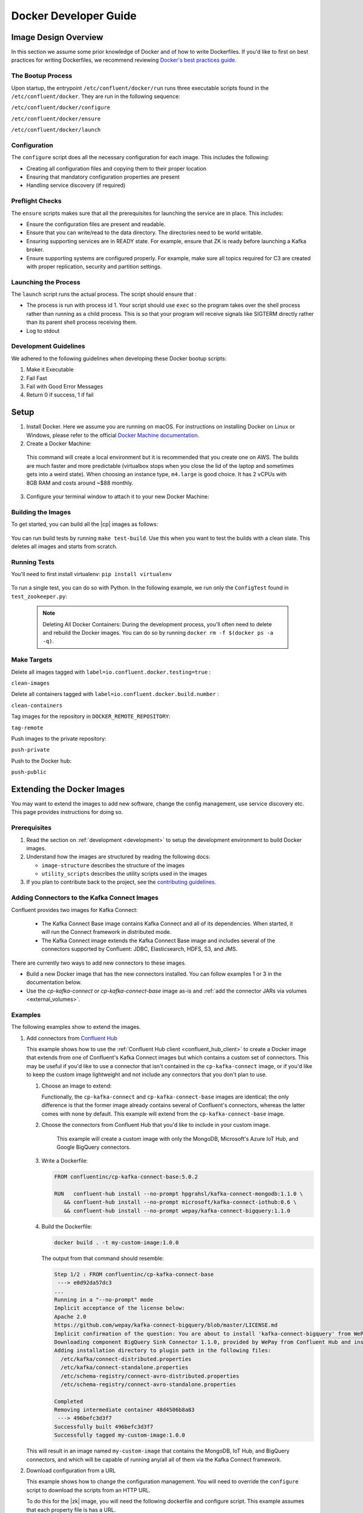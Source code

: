 .. _development:

Docker Developer Guide
======================

.. _image_design_overview:

Image Design Overview
---------------------

In this section we assume some prior knowledge of Docker and of how to write Dockerfiles.  If you'd like to first  on best practices for writing Dockerfiles, we recommend reviewing `Docker's best practices guide <https://docs.docker.com/engine/userguide/eng-image/dockerfile_best-practices/#best-practices-for-writing-dockerfiles>`_.

The Bootup Process
~~~~~~~~~~~~~~~~~~

Upon startup, the entrypoint ``/etc/confluent/docker/run`` runs three executable scripts found in
the ``/etc/confluent/docker``.  They are run in the following sequence:

``/etc/confluent/docker/configure``

``/etc/confluent/docker/ensure``

``/etc/confluent/docker/launch``

Configuration
~~~~~~~~~~~~~

The ``configure`` script does all the necessary configuration for each image. This includes the following:

- Creating all configuration files and copying them to their proper location
- Ensuring that mandatory configuration properties are present
- Handling service discovery (if required)

Preflight Checks
~~~~~~~~~~~~~~~~

The ``ensure`` scripts makes sure that all the prerequisites for
launching the service are in place. This includes:

-  Ensure the configuration files are present and readable.
-  Ensure that you can write/read to the data directory. The directories
   need to be world writable.
-  Ensuring supporting services are in READY state. For example, ensure
   that ZK is ready before launching a Kafka broker.
-  Ensure supporting systems are configured properly. For example, make
   sure all topics required for C3 are created with proper replication,
   security and partition settings.

Launching the Process
~~~~~~~~~~~~~~~~~~~~~

The ``launch`` script runs the actual process. The script should ensure
that :

-  The process is run with process id 1. Your script should use ``exec`` so the program takes over the shell process rather than running as a child process.  This is so that your program will receive signals like SIGTERM directly rather than its parent shell process receiving them.
-  Log to stdout

Development Guidelines
~~~~~~~~~~~~~~~~~~~~~~

We adhered to the following guidelines when developing these Docker bootup scripts:

1. Make it Executable
2. Fail Fast
3. Fail with Good Error Messages
4. Return 0 if success, 1 if fail

.. _setup:

Setup
-----

1. Install Docker.  Here we assume you are running on macOS.  For instructions on installing Docker on Linux or Windows, please refer to the official `Docker Machine documentation <https://docs.docker.com/engine/installation/>`_.

   .. codewithvars:: bash

       brew install docker docker-machine

2. Create a Docker Machine:

  .. codewithvars:: bash

      docker-machine create --driver virtualbox --virtualbox-memory 6000 confluent

  This command will create a local environment but it is recommended that you create one on AWS. The builds are much faster and more predictable (virtualbox stops when you close the lid of the laptop and sometimes gets into a weird state).  When choosing an instance type, ``m4.large`` is good choice. It has 2 vCPUs with 8GB RAM and costs around ~$88 monthly.

  .. codewithvars:: bash

      export INSTANCE_NAME=$USER-docker-machine
      docker-machine create \
         --driver amazonec2 \
         --amazonec2-region us-west-2 \
         --amazonec2-instance-type m4.large \
         --amazonec2-root-size 100 \
         --amazonec2-ami ami-16b1a077 \
         --amazonec2-tags Name,$INSTANCE_NAME \
         $USER-aws-confluent

3. Configure your terminal window to attach it to your new Docker Machine:

   .. codewithvars:: bash

       eval $(docker-machine env confluent)

.. _building_the_images:

Building the Images
~~~~~~~~~~~~~~~~~~~

To get started, you can build all the |cp| images as follows:

  .. codewithvars:: bash

    make build-debian

You can run build tests by running ``make test-build``.  Use this when you want to test the builds with a clean slate.  This deletes all images and starts from scratch.

.. _running_tests:

Running Tests
~~~~~~~~~~~~~

You'll need to first install virtualenv: ``pip install virtualenv``

  .. codewithvars:: bash

      cd cp-docker-images
      make test-zookeeper
      make test-kafka

To run a single test, you can do so with Python.  In the following example, we run only the ``ConfigTest`` found in ``test_zookeeper.py``:

  .. codewithvars:: bash

    venv/bin/py.test tests/test_zookeeper.py::ConfigTest -v

  .. note::

    Deleting All Docker Containers: During the development process, you'll often need to delete and rebuild the Docker images.  You can do so by running ``docker rm -f $(docker ps -a -q)``.


Make Targets
~~~~~~~~~~~~

Delete all images tagged with ``label=io.confluent.docker.testing=true`` :

``clean-images``

Delete all containers tagged with ``label=io.confluent.docker.build.number`` :

``clean-containers``

Tag images for the repository in ``DOCKER_REMOTE_REPOSITORY``:

``tag-remote``

Push images to the private repository:

``push-private``

Push to the Docker hub:

``push-public``

.. _extending_images:

Extending the Docker Images
---------------------------

You may want to extend the images to add new software, change the
config management, use service discovery etc.  This page provides instructions for doing so.

.. _prerequisites:

Prerequisites
~~~~~~~~~~~~~

#. Read the section on :ref:`development <development>` to setup the development environment to build Docker images.
#. Understand how the images are structured by reading the following docs:

   -  ``image-structure`` describes the structure of the images
   -  ``utility_scripts`` describes the utility scripts used in the
      images

#. If you plan to contribute back to the project, see the `contributing guidelines <https://github.com/confluentinc/cp-docker-images/blob/master/CONTRIBUTING.md>`_.

.. _adding_connectors_to_images :

Adding Connectors to the Kafka Connect Images
~~~~~~~~~~~~~~~~~~~~~~~~~~~~~~~~~~~~~~~~~~~~~

Confluent provides two images for Kafka Connect:

    - The Kafka Connect Base image contains Kafka Connect and all of its dependencies. When started, it will run the Connect framework in distributed mode.
    - The Kafka Connect image extends the Kafka Connect Base image and includes several of the connectors supported by Confluent: JDBC, Elasticsearch, HDFS, S3, and JMS.

There are currently two ways to add new connectors to these images.

* Build a new Docker image that has the new connectors installed. You can follow examples 1 or 3 in the documentation below.
* Use the `cp-kafka-connect` or `cp-kafka-connect-base` image as-is and :ref:`add the connector JARs via volumes <external_volumes>`.

.. _examples:

Examples
~~~~~~~~

The following examples show to extend the images.

#.  Add connectors from `Confluent Hub <http://confluent.io/hub>`_

    This example shows how to use the
    :ref:`Confluent Hub client <confluent_hub_client>` to create a
    Docker image that extends from one of Confluent's Kafka Connect images but which contains a custom
    set of connectors. This may be useful if you'd like to use a connector that isn't contained in the
    ``cp-kafka-connect`` image, or if you'd like to keep the custom image lightweight and not include
    any connectors that you don't plan to use.
    
    #.  Choose an image to extend:

        Functionally, the ``cp-kafka-connect`` and ``cp-kafka-connect-base`` images are identical;
        the only difference is that the former image already contains several of Confluent's
        connectors, whereas the latter comes with none by default. This example will extend from the
        ``cp-kafka-connect-base`` image.
    
    #. Choose the connectors from Confluent Hub that you'd like to include in your custom image.

        This example will create a custom image with only the MongoDB, Microsoft's Azure IoT Hub,
        and Google BigQuery connectors.
    
    #.  Write a Dockerfile:
    
        .. sourcecode:: bash
    
            FROM confluentinc/cp-kafka-connect-base:5.0.2
            
            RUN   confluent-hub install --no-prompt hpgrahsl/kafka-connect-mongodb:1.1.0 \
               && confluent-hub install --no-prompt microsoft/kafka-connect-iothub:0.6 \
               && confluent-hub install --no-prompt wepay/kafka-connect-bigquery:1.1.0

    #.  Build the Dockerfile:

        .. sourcecode:: bash
          
            docker build . -t my-custom-image:1.0.0

        The output from that command should resemble:
    
        .. sourcecode:: bash
              
            Step 1/2 : FROM confluentinc/cp-kafka-connect-base
             ---> e0d92da57dc3
            ...
            Running in a "--no-prompt" mode 
            Implicit acceptance of the license below:
            Apache 2.0 
            https://github.com/wepay/kafka-connect-bigquery/blob/master/LICENSE.md 
            Implicit confirmation of the question: You are about to install 'kafka-connect-bigquery' from WePay, as published on Confluent Hub. 
            Downloading component BigQuery Sink Connector 1.1.0, provided by WePay from Confluent Hub and installing into /usr/share/confluent-hub-components 
            Adding installation directory to plugin path in the following files: 
              /etc/kafka/connect-distributed.properties 
              /etc/kafka/connect-standalone.properties 
              /etc/schema-registry/connect-avro-distributed.properties 
              /etc/schema-registry/connect-avro-standalone.properties 
         
            Completed 
            Removing intermediate container 48d4506b8a83
             ---> 496befc3d3f7
            Successfully built 496befc3d3f7
            Successfully tagged my-custom-image:1.0.0

    This will result in an image named ``my-custom-image`` that contains the MongoDB, IoT Hub, and
    BigQuery connectors, and which will be capable of running any/all all of them via the Kafka
    Connect framework.

#.  Download configuration from a URL

    This example shows how to change the configuration management. You will need to override the ``configure`` script to download the scripts from an HTTP URL.

    To do this for the |zk| image, you will need the following dockerfile and configure script. This example assumes that each property file is has a URL.

    ``Dockerfile``

    .. sourcecode:: bash
      
        FROM confluentinc/cp-zookeeper

        COPY include/etc/confluent/docker/configure /etc/confluent/docker/configure

    ``include/etc/confluent/docker/configure``

    .. sourcecode:: bash

        set -o nounset \
            -o errexit \
            -o verbose \
            -o xtrace
        
        
        # Ensure that URL locations are available.
        dub ensure ZOOKEEPER_SERVER_CONFIG_URL
        dub ensure ZOOKEEPER_SERVER_ID_URL
        dub ensure ZOOKEEPER_LOG_CONFIG_URL
        
        # Ensure that the config location is writable.
        dub path /etc/kafka/ writable
        
        curl -XGET ZOOKEEPER_SERVER_CONFIG_URL > /etc/kafka/zookeeper.properties
        curl -XGET ZOOKEEPER_SERVER_ID_URL > /var/lib/zookeeper/data/myid
        curl -XGET ZOOKEEPER_LOG_CONFIG_URL > /etc/kafka/log4j.properties
        
        Build the image:
        
            docker build -t foo/zookeeper:latest .

    Run it :

    .. sourcecode:: bash

        docker run \
             -e ZOOKEEPER_SERVER_CONFIG_URL=http://foo.com/zk1/server.properties \
             -e ZOOKEEPER_SERVER_ID_URL =http://foo.com/zk1/myid \
             -e ZOOKEEPER_LOG_CONFIG_URL =http://foo.com/zk1/log4j.properties \
             foo/zookeeper:latest

#.  Add More Software

    This example shows how to add new software to an image. For example, you might want to extend the Kafka Connect client to include the MySQL JDBC driver. If this approach is used to add new connectors to an image, the connector JARs must be on the ``plugin.path`` or the classpath for the Connect framework.

    ``Dockerfile``

    .. sourcecode:: bash

        FROM confluentinc/cp-kafka-connect
        
        ENV MYSQL_DRIVER_VERSION 5.1.39
        
        RUN curl -k -SL "https://dev.mysql.com/get/Downloads/Connector-J/mysql-connector-java-${MYSQL_DRIVER_VERSION}.tar.gz" \
            | tar -xzf - -C /usr/share/java/kafka/ --strip-components=1 mysql-connector-java-5.1.39/mysql-connector-java-${MYSQL_DRIVER_VERSION}-bin.jar
            Build the image:
    
    .. sourcecode:: bash
    
        docker build -t foo/mysql-connect:latest .

    **This approach can also be used to create images with your own Kafka Connect Plugins.**

#.  Logging to volumes

    The images only expose volumes for data and security configuration. But you might want to write to external storage for some use cases. For example: You might want to write the Kafka authorizer logs to a volume for auditing.

    ``Dockerfile``

    .. sourcecode:: bash

        FROM confluentinc/cp-kafka
        
        # Make sure the log directory is world-writable
        RUN echo "===> Creating authorizer logs dir ..." \
             && mkdir -p /var/log/kafka-auth-logs
             && chmod -R ag+w /var/log/kafka-auth-logs
        
        VOLUME ["/var/lib/${COMPONENT}/data", "/etc/${COMPONENT}/secrets", "/var/log/kafka-auth-logs"]
        
        COPY include/etc/confluent/log4j.properties.template /etc/confluent/log4j.properties.template

    ``include/etc/confluent/log4j.properties.template``

    .. sourcecode:: bash

        log4j.rootLogger={{ env["KAFKA_LOG4J_ROOT_LOGLEVEL"] | default('INFO') }}, stdout
        
        log4j.appender.stdout=org.apache.log4j.ConsoleAppender
        log4j.appender.stdout.layout=org.apache.log4j.PatternLayout
        log4j.appender.stdout.layout.ConversionPattern=[%d] %p %m (%c)%n
        
        log4j.appender.authorizerAppender=org.apache.log4j.DailyRollingFileAppender
        log4j.appender.authorizerAppender.DatePattern='.'yyyy-MM-dd-HH
        log4j.appender.authorizerAppender.File=/var/log/kafka-auth-logs/kafka-authorizer.log
        log4j.appender.authorizerAppender.layout=org.apache.log4j.PatternLayout
        log4j.appender.authorizerAppender.layout.ConversionPattern=[%d] %p %m (%c)%n
        
        log4j.additivity.kafka.authorizer.logger=false
        
        {% set loggers = {
         'kafka': 'INFO',
         'kafka.network.RequestChannel$': 'WARN',
         'kafka.producer.async.DefaultEventHandler': 'DEBUG',
         'kafka.request.logger': 'WARN',
         'kafka.controller': 'TRACE',
         'kafka.log.LogCleaner': 'INFO',
         'state.change.logger': 'TRACE',
         'kafka.authorizer.logger': 'WARN, authorizerAppender'
         } -%}
        
        
        {% if env['KAFKA_LOG4J_LOGGERS'] %}
        {% set loggers = parse_log4j_loggers(env['KAFKA_LOG4J_LOGGERS'], loggers) %}
        {% endif %}

    Build the image:

    .. sourcecode:: bash

        docker build -t foo/kafka-auditable:latest .

#.  Writing heap and verbose GC logging to external volumes

    You might want to log heap dumps and GC logs to an external volumes for debugging for the Kafka image.

    ``Dockerfile``

    .. sourcecode:: bash

        FROM confluentinc/cp-kafka
        
        # Make sure the jvm log directory is world-writable
        RUN echo "===> Creating jvm logs dir ..." \
             && mkdir -p /var/log/jvm-logs
             && chmod -R ag+w /var/log/jvm-logs
        
        VOLUME ["/var/lib/${COMPONENT}/data", "/etc/${COMPONENT}/secrets", "/var/log/jvm-logs"]

    Build the image:

    .. sourcecode:: bash

        docker build -t foo/kafka-verbose-jvm:latest .

    Run it:

    .. sourcecode:: bash

        docker run \
            -e KAFKA_HEAP_OPTS="-Xmx256M -Xloggc:/var/log/jvm-logs/verbose-gc.log -verbose:gc -XX:+PrintGCDateStamps -XX:+HeapDumpOnOutOfMemoryError -XX:HeapDumpPath=/var/log/jvm-logs" \
            foo/kafka-verbose-jvm:latest

#.  External Service discovery

    You can extend the images to support for any service discovery mechanism either by overriding relevent properties or by overriding the ``configure`` script as explained in example 1.

    The images support Mesos by overriding relevent proprties for Mesos service discovery. See ``debian/kafka-connect/includes/etc/confluent/docker/mesos-overrides`` for examples.

    .. _oracle_jdk :

#.  Use Oracle JDK

    The images ship with Azul Zulu OpenJDK.  Due to licensing restrictions, we cannot bundle Oracle JDK, but we are testing on Zulu OpenJDK and do suggest it as a viable alternative.  In the event that you really need to use Oracle's version, you can follow the steps below to modify the images to include Oracle JDK instead of Zulu OpenJDK.

    #.  Change the base image to install Oracle JDK instead of Zulu OpenJDK by updating ``debian/base/Dockerfile``.
    
        .. sourcecode:: bash
        
            FROM debian:jessie
            
            ARG COMMIT_ID=unknown
            LABEL io.confluent.docker.git.id=$COMMIT_ID
            ARG BUILD_NUMBER=-1
            LABEL io.confluent.docker.build.number=$BUILD_NUMBER
            
            MAINTAINER partner-support@confluent.io
            LABEL io.confluent.docker=true
            
            
            # Python
            ENV PYTHON_VERSION="2.7.9-1"
            ENV PYTHON_PIP_VERSION="8.1.2"
            
            # Confluent
            ENV SCALA_VERSION="2.11"
            ENV CONFLUENT_MAJOR_VERSION="4.1"
            ENV CONFLUENT_VERSION="5.0.3"
            ENV CONFLUENT_DEB_VERSION="1"
            
            # Zulu
            ENV ZULU_OPENJDK_VERSION="8=8.15.0.1"
            
            # Replace the following lines for Zulu OpenJDK...
            #
            && echo "Installing Zulu OpenJDK ${ZULU_OPENJDK_VERSION}" \
            && apt-key adv --keyserver hkp://keyserver.ubuntu.com:80 --recv-keys 0x219BD9C9 \
            && echo "deb http://repos.azulsystems.com/debian stable  main" >> /etc/apt/sources.list.d/zulu.list \
            && apt-get -qq update \
            && apt-get -y install zulu-${ZULU_OPENJDK_VERSION} \
            && rm -rf /var/lib/apt/lists/* \
            
            # ...with the following lines for Oracle JDK
            #
            && echo "===> Adding webupd8 repository for Oracle JDK..."  \
            && echo "deb http://ppa.launchpad.net/webupd8team/java/ubuntu trusty main" | tee /etc/apt/sources.list.d/webupd8team-java.list \
            && echo "deb-src http://ppa.launchpad.net/webupd8team/java/ubuntu trusty main" | tee -a /etc/apt/sources.list.d/webupd8team-java.list \
            && apt-key adv --keyserver keyserver.ubuntu.com --recv-keys EEA14886 \
            && apt-get update \
            \
            && echo "===> Installing Oracle JDK 8 ..."   \
            && echo debconf shared/accepted-oracle-license-v1-1 select true | debconf-set-selections \
            && echo debconf shared/accepted-oracle-license-v1-1 seen true | debconf-set-selections \
            && DEBIAN_FRONTEND=noninteractive  apt-get install -y --force-yes \
                            oracle-java8-installer \
                            oracle-java8-set-default  \
                            ca-certificates \
            && rm -rf /var/cache/oracle-jdk8-installer \
            && apt-get clean && rm -rf /tmp/* /var/lib/apt/lists/* \
    
    #.  Next, rebuild all the images:
    
        .. sourcecode:: bash
        
            make build-debian

.. _utility_scripts :

Utility Scripts
---------------

Given the dependencies between the various |cp| components (e.g. ZK required for Kafka, Kafka and ZK required for Schema Registry, etc.), it is sometimes necessary to be able to check the status of different services.  The following utilities are used during the bootup sequence of the images and in the testing framework.

Docker Utility Belt (dub)
~~~~~~~~~~~~~~~~~~~~~~~~~

1. Template

  .. codewithvars:: bash

    usage: dub template [-h] input output

    Generate template from env vars.

    positional arguments:
      input       Path to template file.
      output      Path of output file.

2. ensure

  .. codewithvars:: bash

    usage: dub ensure [-h] name

    Check if env var exists.

    positional arguments:
      name        Name of env var.

3. wait

  .. codewithvars:: bash

    usage: dub wait [-h] host port timeout

    wait for network service to appear.

    positional arguments:
      host        Host.
      port        Host.
      timeout     timeout in secs.

4. path

  .. codewithvars:: bash

    usage: dub path [-h] path {writable,readable,executable,exists}

    Check for path permissions and existence.

    positional arguments:
      path                  Full path.
      {writable,readable,executable,exists} One of [writable, readable, executable, exists].

5. path-wait

  .. codewithvars:: bash

    usage: dub path-wait [-h] path timeout

    Wait for a path to exist.

    positional arguments:
      path        Full path.
      timeout     Time in secs to wait for the path to exist.

    optional arguments:
      -h, --help  show this help message and exit

Confluent Platform Utility Belt (cub)
~~~~~~~~~~~~~~~~~~~~~~~~~~~~~~~~~~~~~

1. zk-ready

  Used for checking if |zk| is ready.

  .. codewithvars:: bash

    usage: cub zk-ready [-h] connect_string timeout retries wait

    Check if ZK is ready.

    positional arguments:
      connect_string  ZooKeeper connect string.
      timeout         Time in secs to wait for service to be ready.
      retries         No of retries to check if leader election is complete.
      wait            Time in secs between retries

2. kafka-ready

  Used for checking if Kafka is ready.

  .. codewithvars:: bash

    usage: cub kafka-ready [-h] (-b BOOTSTRAP_BROKER_LIST | -z ZOOKEEPER_CONNECT)
                     [-c CONFIG] [-s SECURITY_PROTOCOL]
                     expected_brokers timeout

    Check if Kafka is ready.

    positional arguments:
    expected_brokers      Minimum number of brokers to wait for
    timeout               Time in secs to wait for service to be ready.

    optional arguments:
    -h, --help            show this help message and exit
    -b BOOTSTRAP_BROKER_LIST, --bootstrap_broker_list BOOTSTRAP_BROKER_LIST
                          List of bootstrap brokers.
    -z ZOOKEEPER_CONNECT, --zookeeper_connect ZOOKEEPER_CONNECT
                          ZooKeeper connect string.
    -c CONFIG, --config CONFIG
                          Path to config properties file (required when security
                          is enabled).
    -s SECURITY_PROTOCOL, --security-protocol SECURITY_PROTOCOL
                          Security protocol to use when multiple listeners are
                          enabled.

3. sr-ready

  Used for checking if |sr| is ready.  If you have multiple Schema Registry nodes, you may need to check their availability individually.

  .. codewithvars:: bash

    usage: cub sr-ready [-h] host port timeout

    positional arguments:
      host  Hostname for Schema Registry.
      port     Port for Schema Registry.
      timeout   Time in secs to wait for service to be ready.

3. kr-ready

  Used for checking if the REST Proxy is ready.  If you have multiple REST Proxy nodes, you may need to check their availability individually.

  .. codewithvars:: bash

    usage: cub kr-ready [-h] host port timeout

    positional arguments:
      host  Hostname for REST Proxy.
      port     Port for REST Proxy.
      timeout         Time in secs to wait for service to be ready.


Client Properties
~~~~~~~~~~~~~~~~~

The following properties may be configured when using the ``kafka-ready`` utility described above.

``bootstrap.servers``
  A list of host/port pairs to use for establishing the initial connection to the Kafka cluster. The client will make use of all servers irrespective of which servers are specified here for bootstrapping&mdash;this list only impacts the initial hosts used to discover the full set of servers. This list should be in the form <code>host1:port1,host2:port2,...</code>. Since these servers are just used for the initial connection to discover the full cluster membership (which may change dynamically), this list need not contain the full set of servers (you may want more than one, though, in case a server is down).

  * Type: list
  * Default:
  * Importance: high

``ssl.key.password``
  The password of the private key in the key store file. This is optional for client.

  * Type: password
  * Importance: high

``ssl.keystore.location``
  The location of the key store file. This is optional for client and can be used for two-way authentication for client.

  * Type: string
  * Importance: high

``ssl.keystore.password``
  The store password for the key store file.This is optional for client and only needed if ssl.keystore.location is configured.

  * Type: password
  * Importance: high

``ssl.truststore.location``
  The location of the trust store file.

  * Type: string
  * Importance: high

``ssl.truststore.password``
  The password for the trust store file.

  * Type: password
  * Importance: high

``sasl.kerberos.service.name``
  The Kerberos principal name that Kafka runs as. This can be defined either in Kafka's JAAS config or in Kafka's config.

  * Type: string
  * Importance: medium

``sasl.mechanism``
  SASL mechanism used for client connections. This may be any mechanism for which a security provider is available. GSSAPI is the default mechanism.

  * Type: string
  * Default: "GSSAPI"
  * Importance: medium

``security.protocol``
  Protocol used to communicate with brokers. Valid values are: PLAINTEXT, SSL, SASL_PLAINTEXT, SASL_SSL.

  * Type: string
  * Default: "PLAINTEXT"
  * Importance: medium

``ssl.enabled.protocols``
  The list of protocols enabled for SSL connections.

  * Type: list
  * Default: [TLSv1.2, TLSv1.1, TLSv1]
  * Importance: medium

``ssl.keystore.type``
  The file format of the key store file. This is optional for client.

  * Type: string
  * Default: "JKS"
  * Importance: medium

``ssl.protocol``
  The SSL protocol used to generate the SSLContext. Default setting is TLS, which is fine for most cases. Allowed values in recent JVMs are TLS, TLSv1.1 and TLSv1.2. SSL, SSLv2 and SSLv3 may be supported in older JVMs, but their usage is discouraged due to known security vulnerabilities.

  * Type: string
  * Default: "TLS"
  * Importance: medium

``ssl.provider``
  The name of the security provider used for SSL connections. Default value is the default security provider of the JVM.

  * Type: string
  * Importance: medium

``ssl.truststore.type``
  The file format of the trust store file.

  * Type: string
  * Default: "JKS"
  * Importance: medium

``sasl.kerberos.kinit.cmd``
  Kerberos kinit command path.

  * Type: string
  * Default: "/usr/bin/kinit"
  * Importance: low

``sasl.kerberos.min.time.before.relogin``
  Login thread sleep time between refresh attempts.

  * Type: long
  * Default: 60000
  * Importance: low

``sasl.kerberos.ticket.renew.jitter``
  Percentage of random jitter added to the renewal time.

  * Type: double
  * Default: 0.05
  * Importance: low

``sasl.kerberos.ticket.renew.window.factor``
  Login thread will sleep until the specified window factor of time from last refresh to ticket's expiry has been reached, at which time it will try to renew the ticket.

  * Type: double
  * Default: 0.8
  * Importance: low

``ssl.cipher.suites``
  A list of cipher suites. This is a named combination of authentication, encryption, MAC and key exchange algorithm used to negotiate the security settings for a network connection using TLS or SSL network protocol.By default all the available cipher suites are supported.

  * Type: list
  * Importance: low

``ssl.endpoint.identification.algorithm``
  The endpoint identification algorithm to validate server hostname using server certificate.

  * Type: string
  * Importance: low

``ssl.keymanager.algorithm``
  The algorithm used by key manager factory for SSL connections. Default value is the key manager factory algorithm configured for the Java Virtual Machine.

  * Type: string
  * Default: "SunX509"
  * Importance: low

``ssl.trustmanager.algorithm``
  The algorithm used by trust manager factory for SSL connections. Default value is the trust manager factory algorithm configured for the Java Virtual Machine.

  * Type: string
  * Default: "PKIX"
  * Importance: low

.. _references :

References
----------

- Docker's example for `setting up a Dockerized AWS EC2 instance <https://docs.docker.com/machine/examples/aws/>`_.

